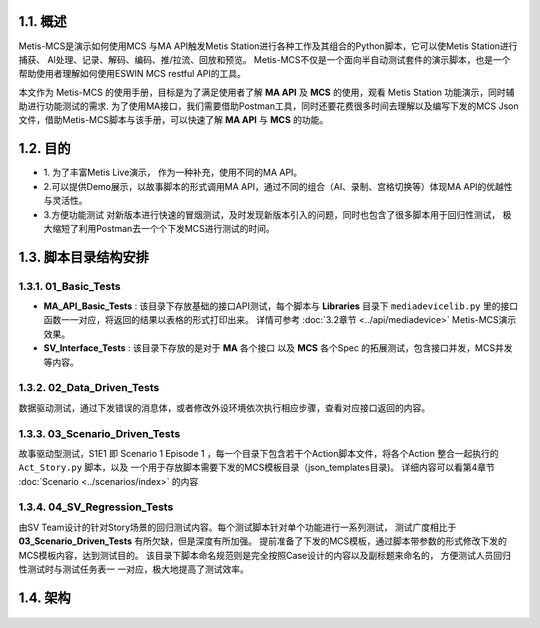 1.1. 概述
---------
Metis-MCS是演示如何使用MCS 与MA API触发Metis Station进行各种工作及其组合的Python脚本，它可以使Metis Station进行捕获、
AI处理、记录、解码、编码、推/拉流、回放和预览。
Metis-MCS不仅是一个面向半自动测试套件的演示脚本，也是一个帮助使用者理解如何使用ESWIN
MCS restful API的工具。

本文作为 Metis-MCS 的使用手册，目标是为了满足使用者了解 **MA API** 及
**MCS** 的使用，观看 Metis Station 功能演示，同时辅助进行功能测试的需求.
为了使用MA接口，我们需要借助Postman工具，同时还要花费很多时间去理解以及编写下发的MCS
Json文件，借助Metis-MCS脚本与该手册，可以快速了解 **MA API** 与
**MCS** 的功能。

.. seealso::
    缩写解释
     MCS：Media Compose Spec,用于多媒体处理和AI服务的完整JSON数据结构

     MA:Media Agent，接收消息并交给小站处理的中间介质。
    如果为了快速上手 **MCS** ，
    可以直接阅读第2章节， 同时第4章节 :doc:`Scenario <../scenarios/index>` \
    里有许多场景测试使用的MCS，可以用于参考。x
    如果想了解 **MA API** 并按照自己方式对接口进行封装使用，可以参考第3章节 :doc:`Scripts API <../api/index>` ，
    **MA API** 文档可以在第5章节 :doc:`FAQs <../FAQs/index>` 下载。


1.2. 目的
---------

-  1.
   为了丰富Metis Live演示， 作为一种补充，使用不同的MA API。

-  2.可以提供Demo展示，以故事脚本的形式调用MA
   API，通过不同的组合（AI、录制、宫格切换等）体现MA
   API的优越性与灵活性。

-  3.方便功能测试
   对新版本进行快速的冒烟测试，及时发现新版本引入的问题，同时也包含了很多脚本用于回归性测试，
   极大缩短了利用Postman去一个个下发MCS进行测试的时间。

1.3. 脚本目录结构安排
---------------------

.. figure:: picture/directoryNew.png
   :alt: directory

1.3.1. 01_Basic_Tests
~~~~~~~~~~~~~~~~~~~~~

-  **MA_API_Basic_Tests** : 该目录下存放基础的接口API测试，每个脚本与
   **Libraries** 目录下 ``mediadevicelib.py``
   里的接口函数一一对应，将返回的结果以表格的形式打印出来。 详情可参考 :doc:`3.2章节 <../api/mediadevice>`
   Metis-MCS演示效果。

-  **SV_Interface_Tests** : 该目录下存放的是对于 **MA** 各个接口 以及
   **MCS** 各个Spec 的拓展测试，包含接口并发，MCS并发等内容。

1.3.2. 02_Data_Driven_Tests
~~~~~~~~~~~~~~~~~~~~~~~~~~~

数据驱动测试，通过下发错误的消息体，或者修改外设环境依次执行相应步骤，查看对应接口返回的内容。

1.3.3. 03_Scenario_Driven_Tests
~~~~~~~~~~~~~~~~~~~~~~~~~~~~~~~

故事驱动型测试，S1E1 即 Scenario 1 Episode 1
，每一个目录下包含若干个Action脚本文件，将各个Action 整合一起执行的 ``Act_Story.py`` 脚本，以及
一个用于存放脚本需要下发的MCS模板目录（json_templates目录)。
详细内容可以看第4章节 :doc:`Scenario <../scenarios/index>` 的内容

1.3.4. 04_SV_Regression_Tests
~~~~~~~~~~~~~~~~~~~~~~~~~~~~~

由SV
Team设计的针对Story场景的回归测试内容。每个测试脚本针对单个功能进行一系列测试，
测试广度相比于 **03_Scenario_Driven_Tests** 有所欠缺，但是深度有所加强。
提前准备了下发的MCS模板，通过脚本带参数的形式修改下发的MCS模板内容，达到测试目的。
该目录下脚本命名规范则是完全按照Case设计的内容以及副标题来命名的，
方便测试人员回归性测试时与测试任务表一 一对应，极大地提高了测试效率。

1.4. 架构
---------

.. figure:: picture/structure.png
   :alt: structure

